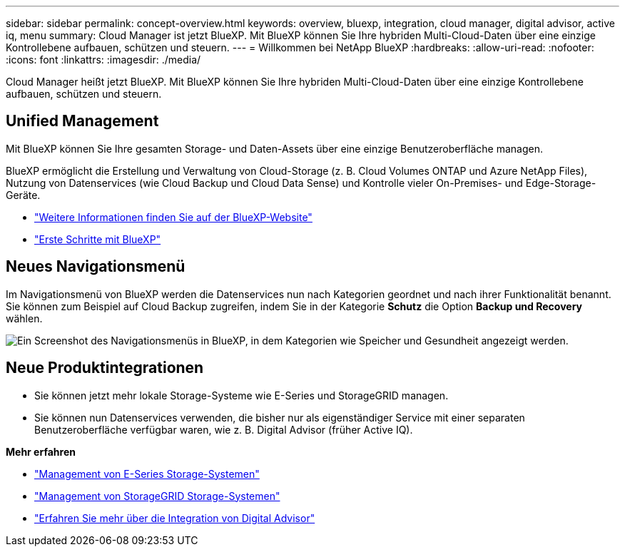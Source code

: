 ---
sidebar: sidebar 
permalink: concept-overview.html 
keywords: overview, bluexp, integration, cloud manager, digital advisor, active iq, menu 
summary: Cloud Manager ist jetzt BlueXP. Mit BlueXP können Sie Ihre hybriden Multi-Cloud-Daten über eine einzige Kontrollebene aufbauen, schützen und steuern. 
---
= Willkommen bei NetApp BlueXP
:hardbreaks:
:allow-uri-read: 
:nofooter: 
:icons: font
:linkattrs: 
:imagesdir: ./media/


[role="lead"]
Cloud Manager heißt jetzt BlueXP. Mit BlueXP können Sie Ihre hybriden Multi-Cloud-Daten über eine einzige Kontrollebene aufbauen, schützen und steuern.



== Unified Management

Mit BlueXP können Sie Ihre gesamten Storage- und Daten-Assets über eine einzige Benutzeroberfläche managen.

BlueXP ermöglicht die Erstellung und Verwaltung von Cloud-Storage (z. B. Cloud Volumes ONTAP und Azure NetApp Files), Nutzung von Datenservices (wie Cloud Backup und Cloud Data Sense) und Kontrolle vieler On-Premises- und Edge-Storage-Geräte.

* https://cloud.netapp.com["Weitere Informationen finden Sie auf der BlueXP-Website"^]
* https://docs.netapp.com/us-en/cloud-manager-setup-admin/index.html["Erste Schritte mit BlueXP"^]




== Neues Navigationsmenü

Im Navigationsmenü von BlueXP werden die Datenservices nun nach Kategorien geordnet und nach ihrer Funktionalität benannt. Sie können zum Beispiel auf Cloud Backup zugreifen, indem Sie in der Kategorie *Schutz* die Option *Backup und Recovery* wählen.

image:screenshot-navigation-menu.png["Ein Screenshot des Navigationsmenüs in BlueXP, in dem Kategorien wie Speicher und Gesundheit angezeigt werden."]



== Neue Produktintegrationen

* Sie können jetzt mehr lokale Storage-Systeme wie E-Series und StorageGRID managen.
* Sie können nun Datenservices verwenden, die bisher nur als eigenständiger Service mit einer separaten Benutzeroberfläche verfügbar waren, wie z. B. Digital Advisor (früher Active IQ).


*Mehr erfahren*

* https://docs.netapp.com/us-en/cloud-manager-e-series/index.html["Management von E-Series Storage-Systemen"^]
* https://docs.netapp.com/us-en/cloud-manager-storagegrid/index.html["Management von StorageGRID Storage-Systemen"^]
* https://docs.netapp.com/us-en/active-iq/digital-advisor-integration-with-bluexp.html["Erfahren Sie mehr über die Integration von Digital Advisor"^]

